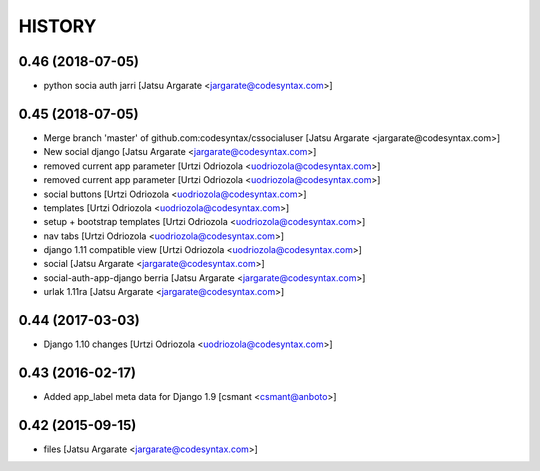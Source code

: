 HISTORY
=======

0.46 (2018-07-05)
-----------------

- python socia auth jarri [Jatsu Argarate <jargarate@codesyntax.com>]



0.45 (2018-07-05)
-----------------

- Merge branch 'master' of github.com:codesyntax/cssocialuser [Jatsu Argarate <jargarate@codesyntax.com>]

- New social django [Jatsu Argarate <jargarate@codesyntax.com>]

- removed current app parameter [Urtzi Odriozola <uodriozola@codesyntax.com>]

- removed current app parameter [Urtzi Odriozola <uodriozola@codesyntax.com>]

- social buttons [Urtzi Odriozola <uodriozola@codesyntax.com>]

- templates [Urtzi Odriozola <uodriozola@codesyntax.com>]

- setup + bootstrap templates [Urtzi Odriozola <uodriozola@codesyntax.com>]

- nav tabs [Urtzi Odriozola <uodriozola@codesyntax.com>]

- django 1.11 compatible view [Urtzi Odriozola <uodriozola@codesyntax.com>]

- social [Jatsu Argarate <jargarate@codesyntax.com>]

- social-auth-app-django berria [Jatsu Argarate <jargarate@codesyntax.com>]

- urlak 1.11ra [Jatsu Argarate <jargarate@codesyntax.com>]



0.44 (2017-03-03)
-----------------

- Django 1.10 changes [Urtzi Odriozola <uodriozola@codesyntax.com>]



0.43 (2016-02-17)
-----------------

- Added app_label meta data for Django 1.9 [csmant <csmant@anboto>]



0.42 (2015-09-15)
-----------------

- files [Jatsu Argarate <jargarate@codesyntax.com>]


